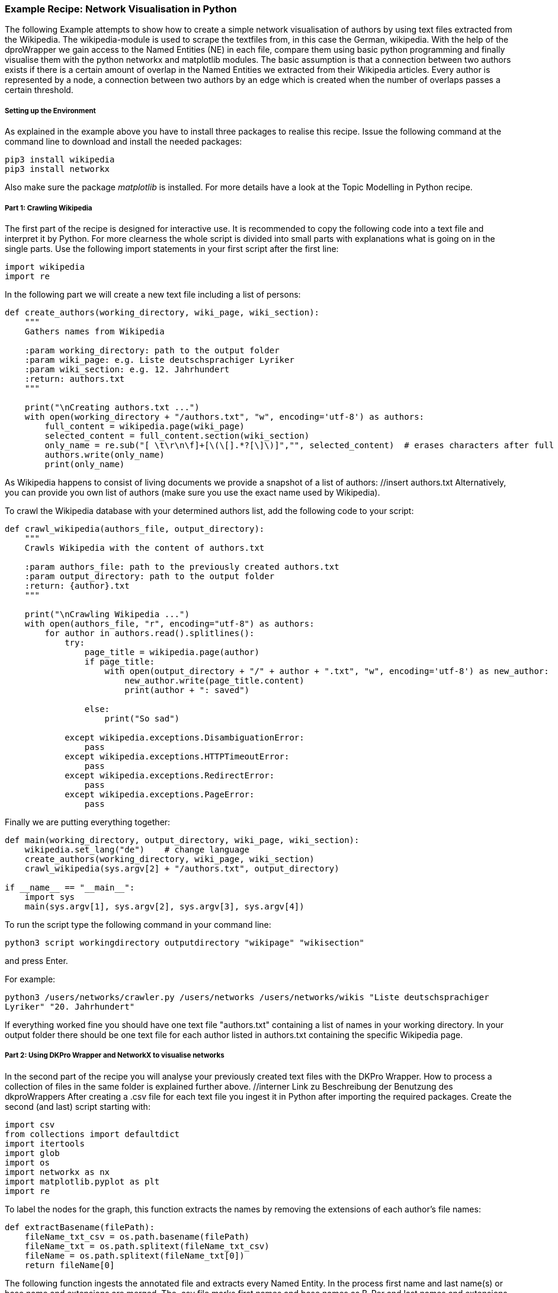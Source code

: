 *Example Recipe: Network Visualisation in Python*
~~~~~~~~~~~~~~~~~~~~~~~~~~~~~~~~~~~~~~~~~~~~~~~~~

The following Example attempts to show how to create a simple network visualisation of authors by using text files extracted from the Wikipedia. The wikipedia-module is used to scrape the textfiles from, in this case the German, wikipedia. With the help of the dproWrapper we gain access to the Named Entities (NE) in each file, compare them using basic python programming and finally visualise them with the python networkx and matplotlib modules.
The basic assumption is that a connection between two authors exists if there is a certain amount of overlap in the Named Entities we extracted from their Wikipedia articles.
Every author is represented by a node, a connection between two authors by an edge which is created when the number of overlaps passes a certain threshold.


Setting up the Environment
++++++++++++++++++++++++++

As explained in the example above you have to install three packages to realise this recipe.
Issue the following command at the command line to download and install the needed packages:

----
pip3 install wikipedia
pip3 install networkx
----

Also make sure the package __matplotlib__ is installed. For more details have a look at the Topic Modelling in Python recipe.

Part 1: Crawling Wikipedia
++++++++++++++++++++++++++

The first part of the recipe is designed for interactive use. It is recommended to copy the following code into a text file and interpret it by Python. For more clearness the whole script is divided into small parts with explanations what is going on in the single parts.
Use the following import statements in your first script after the first line:

[source, python]
----
import wikipedia
import re
----

In the following part we will create a new text file including a list of persons:

[source, python]
----
def create_authors(working_directory, wiki_page, wiki_section):
    """
    Gathers names from Wikipedia

    :param working_directory: path to the output folder
    :param wiki_page: e.g. Liste deutschsprachiger Lyriker
    :param wiki_section: e.g. 12. Jahrhundert
    :return: authors.txt
    """

    print("\nCreating authors.txt ...")
    with open(working_directory + "/authors.txt", "w", encoding='utf-8') as authors:
        full_content = wikipedia.page(wiki_page)
        selected_content = full_content.section(wiki_section)
        only_name = re.sub("[ \t\r\n\f]+[\(\[].*?[\]\)]","", selected_content)  # erases characters after full name
        authors.write(only_name)
        print(only_name)
----
As Wikipedia happens to consist of living documents we provide a snapshot of a list of authors: //insert authors.txt
Alternatively, you can provide you own list of authors (make sure you use the exact name used by Wikipedia).


To crawl the Wikipedia database with your determined authors list, add the following code to your script:

[source, python]
----
def crawl_wikipedia(authors_file, output_directory):
    """
    Crawls Wikipedia with the content of authors.txt

    :param authors_file: path to the previously created authors.txt
    :param output_directory: path to the output folder
    :return: {author}.txt
    """

    print("\nCrawling Wikipedia ...")
    with open(authors_file, "r", encoding="utf-8") as authors:
        for author in authors.read().splitlines():
            try:
                page_title = wikipedia.page(author)
                if page_title:
                    with open(output_directory + "/" + author + ".txt", "w", encoding='utf-8') as new_author:
                        new_author.write(page_title.content)
                        print(author + ": saved")

                else:
                    print("So sad")

            except wikipedia.exceptions.DisambiguationError:
                pass
            except wikipedia.exceptions.HTTPTimeoutError:
                pass
            except wikipedia.exceptions.RedirectError:
                pass
            except wikipedia.exceptions.PageError:
                pass
----

Finally we are putting everything together:

[source, python]
----
def main(working_directory, output_directory, wiki_page, wiki_section):
    wikipedia.set_lang("de")    # change language
    create_authors(working_directory, wiki_page, wiki_section)
    crawl_wikipedia(sys.argv[2] + "/authors.txt", output_directory)

if __name__ == "__main__":
    import sys
    main(sys.argv[1], sys.argv[2], sys.argv[3], sys.argv[4])
----

To run the script type the following command in your command line:

`python3 script workingdirectory outputdirectory "wikipage" "wikisection"`

and press Enter.

For example:

`python3 /users/networks/crawler.py /users/networks /users/networks/wikis "Liste deutschsprachiger Lyriker" "20. Jahrhundert"`

If everything worked fine you should have one text file "authors.txt" containing a list of names in your working directory. In your output folder 
there should be one text file for each author listed in authors.txt containing the specific Wikipedia page.

Part 2: Using DKPro Wrapper and NetworkX to visualise networks
++++++++++++++++++++++++++++++++++++++++++++++++++++++++++++++

In the second part of the recipe you will analyse your previously created text files with the DKPro Wrapper. 
How to process a collection of files in the same folder is explained further above. //interner Link zu Beschreibung der Benutzung des dkproWrappers
After creating a .csv file for each text file you ingest it in Python after importing the required packages. 
Create the second (and last) script starting with:

[source, python]
----
import csv
from collections import defaultdict
import itertools
import glob
import os
import networkx as nx
import matplotlib.pyplot as plt
import re
----

To label the nodes for the graph, this function extracts the names by removing the extensions of each author's file names:

[source, python]
----
def extractBasename(filePath):
    fileName_txt_csv = os.path.basename(filePath)
    fileName_txt = os.path.splitext(fileName_txt_csv)
    fileName = os.path.splitext(fileName_txt[0])
    return fileName[0]
----

The following function ingests the annotated file and extracts every Named Entity. In the process first name and last name(s) or base name and extensions are merged. The .csv file marks first names and base names as B-Per and last names and extensions as I-Per. The function saves both B-PER 
and I-PER in a dictionary. Only B-PER or a B-Per followed by any combination of I-Per will be saved as one full name.

[source, python]
----
def ne_count(input_file):
    ne_counter = defaultdict(int)
    with open (input_file, encoding='utf-8') as csv_file:
        read_csv = csv.DictReader(csv_file, delimiter = '\t', quoting = csv.QUOTE_NONE)
        lemma = []

        for row in read_csv:
            if row['NamedEntity'] != "_" and row['CPOS'] != "PUNC":
                lemma.append(row['Lemma'])
            else:
                if lemma:
                    joined_lemma = ' '.join(lemma)
                    ne_counter[joined_lemma]+=1
                    lemma = []

    return ne_counter
----

This one is used to compare the dictionaries created above. It returns the number of matches which will be used to determine if and edge between two authors will be drawn:

[source, python]
----
def compare_ne_counter(ne_dict1, ne_dict2):
    weight = 0
    for key in ne_dict1.keys():
        if key in ne_dict2.keys():
            weight+=1
    print("this is the weight: " + str(weight))
    return weight
----



Finally, creating the graph:

[source, python]
----
def createGraph():
    G=nx.Graph()
    fileList=glob.glob('/Users/MHuber/Documents/Dariah/dkproExample/testout/*')

    for item in fileList:
        G.add_node(extractBasename(item))
        
    for a,b in itertools.combinations(fileList,2):
        weight = compareNECounter(neCount(a), neCount(b))
        if weight > 10:
            G.add_edge(extractBasename(a), extractBasename(b), {'weight': weight})
            #create edges a->b (weight)

    print ("Number of nodes:", G.number_of_nodes(), "  Number of edges: ", G.number_of_edges())
    return G
----

The following code lastly can be understood as the main() function, which
calls the previously defined functions after having the user select an input and output folder:

[source, python]
----
input_folder = input("Select input folder: ") + "/*"
output_folder = input("Select output folder: ")

nx.draw_networkx(create_graph(input_folder), with_labels=True)
plt.axis('off')
plt.savefig(output_folder + "/graph.png")
nx.draw_circular(create_graph(input_folder)), with_labels=True)
plt.axis('off')
plt.savefig(output_folder + "/circular.png")
----

Output
++++++
Your output could look like this:

image:https://github.com/MHuberFaust/dkproExample/blob/master/graphcircular2.png?raw=true[image]


Discussion
++++++++++

